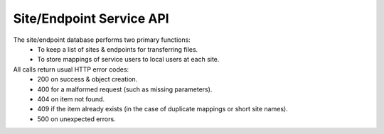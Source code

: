 Site/Endpoint Service API
=========================

The site/endpoint database performs two primary functions:
  - To keep a list of sites & endpoints for transferring files.
  - To store mappings of service users to local users at each site.

All calls return usual HTTP error codes:
  - 200 on success & object creation.
  - 400 for a malformed request (such as missing parameters).
  - 404 on item not found.
  - 409 if the item already exists (in the case of duplicate
    mappings or short site names).
  - 500 on unexpected errors.

.. function:: GET /site

  Returns a list of all sites.

  Returns (List of dictionaries containing):
    - site_id(int): The unique site ID.
    - site_name(str): The short site name.
    - site_desc(str): Longer description for this site.

.. function:: POST /site

  Adds a site.

  Input (POST dictionary):
    - site_name(str): The short site name.
    - site_desc(str): The longer site description.
  Returns (int):
    The new site_id.

.. function:: GET /site/<site_id(int)>

  Gets a description of a site, including configured endpoints.

  Returns (dictionary):
    - site_id(int): The unique site ID.
    - site_name(str): The short side name.
    - site_desc(str): Longer description for this site.
    - site_eps(list of dict):

      - key(int): ep_id
      - value(str): Full endpoint URI.

.. function:: DELETE /site/<site_id(int)>

  Deletes a site (and all endpoints & mappings for the site).

  Returns:
    - None

.. function:: POST /endpoint/<site_id(int)>

  Adds an endpoint to a site.

  Input (POST dictionary):
    - ep_uri(str): Endpoint URI.
  Returns (int):
    - New ep_id.

.. function:: DELETE /endpoint/<site_id(int)>/<ep_id(int)>

  Deletes an endpoint from a site.

  Returns:
    - None

.. function:: GET /sitemap/<site_id(int)>

  Gets the list of all configured user mappings for the given site.

  Returns (dictionary):
    - key(int): user_id
    - value(str): The local_user name for this user at this site.

.. function:: POST /sitemap/<site_id(int)>

  Adds a local user mapping to a site.

  Input (POST dictionary):
    - local_user(str): The local (to the site) user name.
    - user_id(int): The UID for the user on this service.
  Returns:
    - None

.. function:: DELETE /sitemap/<site_id(int)>/<user_id(int)>

  Removes a local user mapping from a site.

  Returns:
    - None
